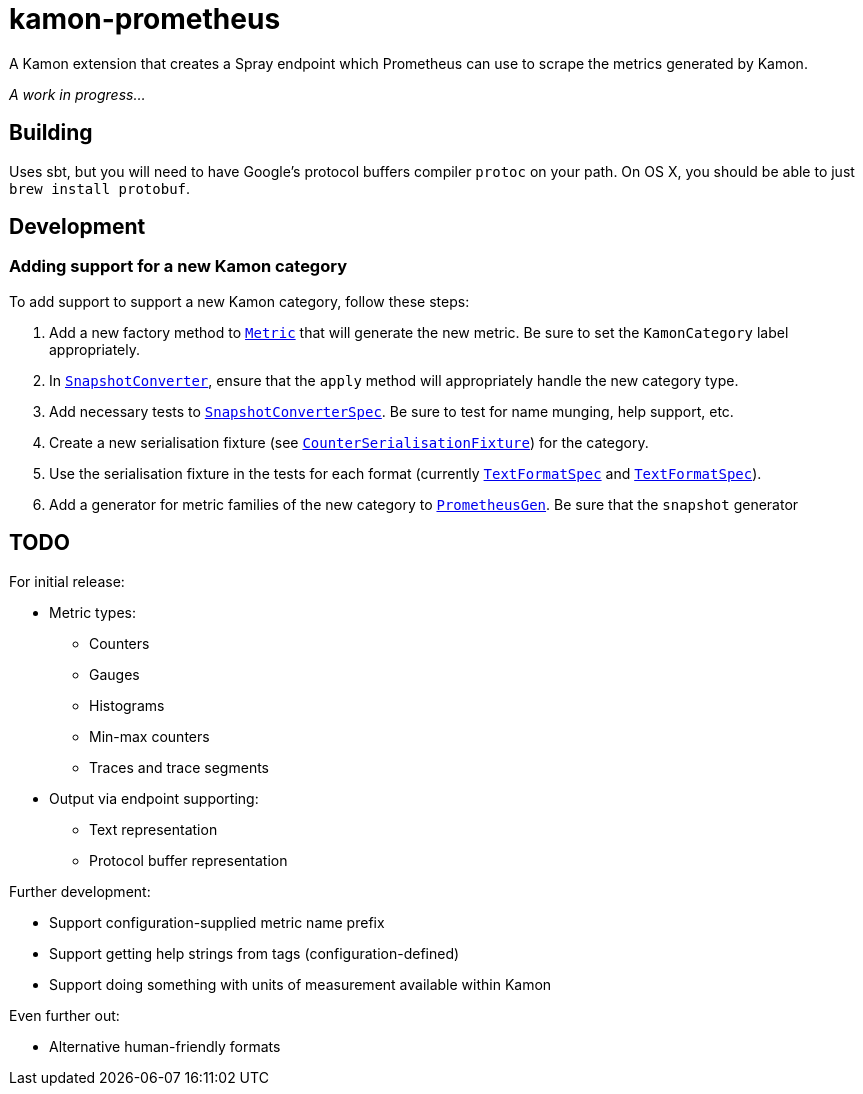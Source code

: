 kamon-prometheus
================

A Kamon extension that creates a Spray endpoint which Prometheus can use to scrape the metrics generated by Kamon.

_A work in progress…_

Building
--------

Uses sbt, but you will need to have Google’s protocol buffers compiler `protoc` on your path.  On OS X, you should be
able to just `brew install protobuf`.

Development
-----------

=== Adding support for a new Kamon category

To add support to support a new Kamon category, follow these steps:

1. Add a new factory method to link:src/main/scala/com/monsanto/arch/kamon/prometheus/metric/Metric.scala[`Metric`] that
   will generate the new metric.  Be sure to set the `KamonCategory` label appropriately.
2. In link:src/main/scala/com/monsanto/arch/kamon/prometheus/converter/SnapshotConverter.scala[`SnapshotConverter`],
   ensure that the `apply` method will appropriately handle the new category type.
3. Add necessary tests to link:src/test/scala/com/monsanto/arch/kamon/prometheus/converter/SnapshotConverterSpec.scala[`SnapshotConverterSpec`].
   Be sure to test for name munging, help support, etc.
4. Create a new serialisation fixture (see
   link:src/test/scala/com/monsanto/arch/kamon/prometheus/metric/CounterSerialisationFixture.scala[`CounterSerialisationFixture`])
   for the category.
5. Use the serialisation fixture in the tests for each format (currently
   link:src/test/scala/com/monsanto/arch/kamon/prometheus/metric/TextFormatSpec.scala[`TextFormatSpec`] and
   link:src/test/scala/com/monsanto/arch/kamon/prometheus/metric/ProtoBufFormatSpec.scala[`TextFormatSpec`]).
6. Add a generator for metric families of the new category to
   link:src/test/scala/com/monsanto/arch/kamon/prometheus/PrometheusGen.scala[`PrometheusGen`].  Be sure that the
   `snapshot` generator

TODO
----

For initial release:

* Metric types:
** Counters
** Gauges
** Histograms
** Min-max counters
** Traces and trace segments
* Output via endpoint supporting:
** Text representation
** Protocol buffer representation

Further development:

* Support configuration-supplied metric name prefix
* Support getting help strings from tags (configuration-defined)
* Support doing something with units of measurement available within Kamon

Even further out:

* Alternative human-friendly formats
